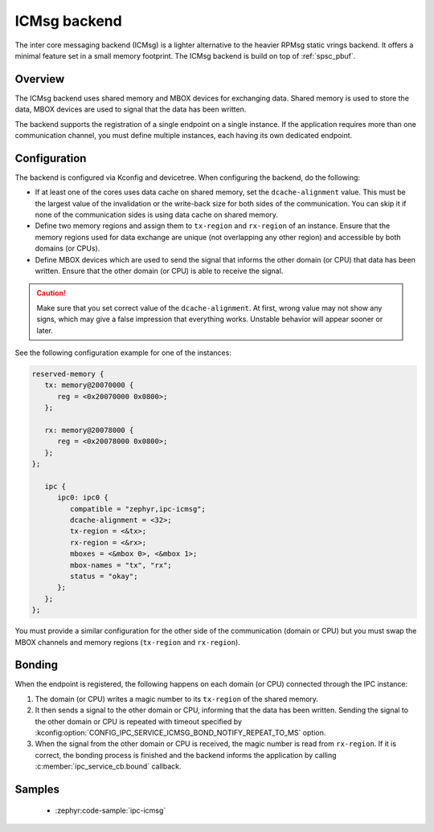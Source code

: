 .. _ipc_service_backend_icmsg:

ICMsg backend
#############

The inter core messaging backend (ICMsg) is a lighter alternative to the
heavier RPMsg static vrings backend. It offers a minimal feature set in a small
memory footprint. The ICMsg backend is build on top of :ref:`spsc_pbuf`.

Overview
========

The ICMsg backend uses shared memory and MBOX devices for exchanging data.
Shared memory is used to store the data, MBOX devices are used to signal that
the data has been written.

The backend supports the registration of a single endpoint on a single
instance. If the application requires more than one communication channel, you
must define multiple instances, each having its own dedicated endpoint.

Configuration
=============

The  backend is configured via Kconfig and devicetree.
When configuring the backend, do the following:

* If at least one of the cores uses data cache on shared memory, set the ``dcache-alignment`` value.
  This must be the largest value of the invalidation or the write-back size for both sides of the communication.
  You can skip it if none of the communication sides is using data cache on shared memory.
* Define two memory regions and assign them to ``tx-region`` and ``rx-region``
  of an instance. Ensure that the memory regions used for data exchange are
  unique (not overlapping any other region) and accessible by both domains
  (or CPUs).
* Define MBOX devices which are used to send the signal that informs the other
  domain (or CPU) that data has been written. Ensure that the other domain
  (or CPU) is able to receive the signal.

.. caution::

    Make sure that you set correct value of the ``dcache-alignment``.
    At first, wrong value may not show any signs, which may give a false impression that everything works.
    Unstable behavior will appear sooner or later.

See the following configuration example for one of the instances:

.. code-block:: devicetree

   reserved-memory {
      tx: memory@20070000 {
         reg = <0x20070000 0x0800>;
      };

      rx: memory@20078000 {
         reg = <0x20078000 0x0800>;
      };
   };

      ipc {
         ipc0: ipc0 {
            compatible = "zephyr,ipc-icmsg";
            dcache-alignment = <32>;
            tx-region = <&tx>;
            rx-region = <&rx>;
            mboxes = <&mbox 0>, <&mbox 1>;
            mbox-names = "tx", "rx";
            status = "okay";
         };
      };
   };


You must provide a similar configuration for the other side of the
communication (domain or CPU) but you must swap the MBOX channels and  memory
regions (``tx-region`` and ``rx-region``).

Bonding
=======

When the endpoint is registered, the following happens on each domain (or CPU)
connected through the IPC instance:

1. The domain (or CPU) writes a magic number to its ``tx-region`` of the shared
   memory.
#. It then sends a signal to the other domain or CPU, informing that the data
   has been written. Sending the signal to the other domain or CPU is repeated
   with timeout specified by
   :kconfig:option:`CONFIG_IPC_SERVICE_ICMSG_BOND_NOTIFY_REPEAT_TO_MS` option.
#. When the signal from the other domain or CPU is received, the magic number
   is read from ``rx-region``. If it is correct, the bonding process is finished
   and the backend informs the application by calling
   :c:member:`ipc_service_cb.bound` callback.

Samples
=======

 - :zephyr:code-sample:`ipc-icmsg`

